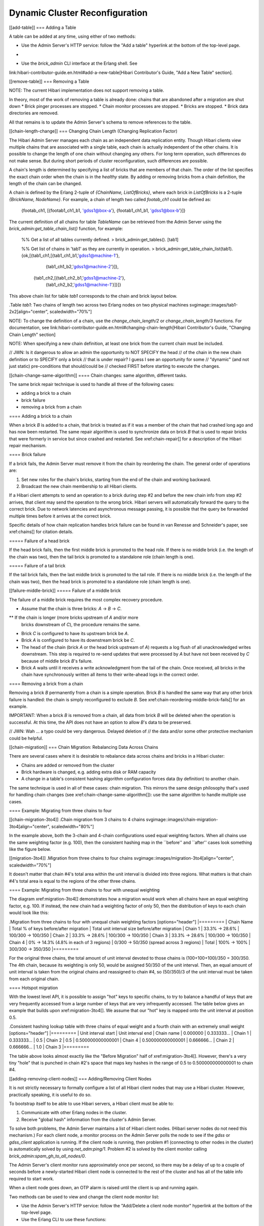 Dynamic Cluster Reconfiguration
===============================

[[add-table]]
=== Adding a Table

A table can be added at any time, using either of two methods:

* Use the Admin Server's HTTP service: follow the "Add a table" hyperlink
  at the bottom of the top-level page.
+
* Use the `brick_admin` CLI interface at the Erlang shell.  See
link:hibari-contributor-guide.en.html#add-a-new-table[Hibari Contributor's Guide,
"Add a New Table" section].

[[remove-table]]
=== Removing a Table

NOTE: The current Hibari implementation does not support removing
a table.

In theory, most of the work of removing a table is already done:
chains that are abandoned after a migration are shut down
* Brick pinger processes are stopped.
* Chain monitor processes are stopped.
* Bricks are stopped.
* Brick data directories are removed.

All that remains is to update the Admin Server's schema to remove
references to the table.

[[chain-length-change]]
=== Changing Chain Length (Changing Replication Factor)

The Hibari Admin Server manages each chain as an independent data
replication entity.  Though Hibari clients view multiple chains that
are associated with a single table, each chain is actually independent
of the other chains.  It is possible to change the length of one chain
without changing any others.  For long term operation, such
differences do not make sense.  But during short periods of cluster
reconfiguration, such differences are possible.

A chain's length is determined by specifying a list of bricks that are
members of that chain.  The order of the list specifies the exact
chain order when the chain is in the `healthy` state.  By adding or
removing bricks from a chain definition, the length of the chain can
be changed.

A chain is defined by the Erlang 2-tuple of
`{ChainName, ListOfBricks}`, where each brick in `ListOfBricks` is a
2-tuple `{BrickName, NodeName}`.  For example, a chain of length two
called `footab_ch1` could be defined as:

  {footab_ch1, [{footab1_ch1_b1, 'gdss1@box-a'}, {footab1_ch1_b1, 'gdss1@box-b'}]}

The current definition of all chains for table `TableName` can be
retrieved from the Admin Server using the
`brick_admin:get_table_chain_list()` function, for example:

  %% Get a list of all tables currently defined.
  > brick_admin:get_tables().
  [tab1]

  %% Get list of chains in 'tab1' as they are currently in operation.
  > brick_admin:get_table_chain_list(tab1).
  {ok,[{tab1_ch1,[{tab1_ch1_b1,'gdss1@machine-1'},
                  {tab1_ch1_b2,'gdss1@machine-2'}]},
       {tab1_ch2,[{tab1_ch2_b1,'gdss1@machine-2'},
                  {tab1_ch2_b2,'gdss1@machine-1'}]}]}

This above chain list for table `tab1` corresponds to the chain and
brick layout below.

.Table `tab1`: Two chains of length two across two Erlang nodes on two physical machines
svgimage::images/tab1-2x2[align="center", scaledwidth="70%"]

NOTE: To change the definition of a chain, use the
`change_chain_length/2` or `change_chain_length/3` functions.  For
documentation, see
link:hibari-contributor-guide.en.html#changing-chain-length[Hibari Contributor's Guide,
"Changing Chain Length" section]

NOTE: When specifying a new chain definition, at least one brick from
the current chain must be included.

// JWN: Is it dangerous to allow an admin the opportunity to NOT SPECIFY the head
// of the chain in the new chain definition or to SPECIFY only a brick
// that is under repair?  I guess I see an opportunity for some
// "dynamic" (and not just static) pre-conditions that should/could be
// checked FIRST before starting to execute the changes.

[[chain-change-same-algorithm]]
==== Chain changes: same algorithm, different tasks.

The same brick repair technique is used to handle all three of the
following cases:

* adding a brick to a chain
* brick failure
* removing a brick from a chain

==== Adding a brick to a chain

When a brick `B` is added to a chain, that brick is treated as if it
was a member of the chain that had crashed long ago and has now been
restarted.  The same repair algorithm is used to synchronize data on
brick `B` that is used to repair bricks that were formerly in service
but since crashed and restarted.  See xref:chain-repair[] for a
description of the Hibari repair mechanism.

==== Brick failure

If a brick fails, the Admin Server must remove it from the chain by
reordering the chain.  The general order of operations are:

1. Set new roles for the chain's bricks, starting from the end of the
   chain and working backward.
2. Broadcast the new chain membership to all Hibari clients.

If a Hibari client attempts to send an operation to a brick during
step #2 and before the new chain info from step #2 arrives, that
client may send the operation to the wrong brick.  Hibari servers will
automatically forward the query to the correct brick.  Due to network
latencies and asynchronous message passing, it is possible that the
query be forwarded multiple times before it arrives at the correct
brick.

Specific details of how chain replication handles brick failure can be
found in van Renesse and Schneider's paper, see xref:chains[] for
citation details.

===== Failure of a head brick

If the head brick fails, then the first middle brick is promoted to the
head role.  If there is no middle brick (i.e. the length of the chain
was two), then the tail brick is promoted to a standalone role (chain
length is one).

===== Failure of a tail brick

If the tail brick fails, then the last middle brick is promoted to the
tail role.  If there is no middle brick (i.e. the length of the chain
was two), then the head brick is promoted to a standalone role (chain
length is one).

[[failure-middle-brick]]
===== Failure of a middle brick

The failure of a middle brick requires the most complex recovery
procedure.

* Assume that the chain is three bricks: `A` -> `B` -> `C`.
** If the chain is longer (more bricks upstream of `A` and/or more
 bricks downstream of `C`), the procedure remains the same.
* Brick `C` is configured to have its upstream brick be `A`.
* Brick `A` is configured to have its downstream brick be `C`.
* The head of the chain (brick `A` or the head brick upstream of `A`)
  requests a log flush of all unacknowledged writes downstream.  This
  step is required to re-send updates that were processed by `A` but
  have not been received by `C` because of middle brick `B`'s
  failure.
* Brick `A` waits until it receives a write acknowledgment from the
  tail of the chain.  Once received, all bricks in the chain have
  synchronously written all items to their write-ahead logs in the
  correct order.

==== Removing a brick from a chain

Removing a brick `B` permanently from a chain is a simple operation.
Brick `B` is
handled the same way that any other brick failure is handled: the
chain is simply reconfigured to exclude `B`.  See
xref:chain-reordering-middle-brick-fails[] for an example.

IMPORTANT: When a brick `B` is removed from a chain, all data from
brick `B` will be deleted when the operation is successful.  At this
time, the API does not have an option to allow `B`'s data to be
preserved.

// JWN: Wah ... a typo could be very dangerous.  Delayed deletion of
// the data and/or some other protective mechanism could be helpful.

[[chain-migration]]
=== Chain Migration: Rebalancing Data Across Chains

There are several cases where it is desirable to rebalance data across
chains and bricks in a Hibari cluster:

* Chains are added or removed from the cluster
* Brick hardware is changed, e.g. adding extra disk or RAM capacity
* A change in a table's consistent hashing algorithm configuration
  forces data (by definition) to another chain.

The same technique is used in all of these cases: chain migration.
This mirrors the same design philosophy that's used for handling chain
changes (see xref:chain-change-same-algorithm[]): use the same
algorithm to handle multiple use cases.

==== Example: Migrating from three chains to four

[[chain-migration-3to4]]
.Chain migration from 3 chains to 4 chains
svgimage::images/chain-migration-3to4[align="center", scaledwidth="80%"]

In the example above, both the 3-chain and 4-chain configurations used
equal weighting factors.  When all chains use the same weighting
factor (e.g. 100), then the consistent hashing map in the ``before''
and ``after'' cases look something like the figure below.

[[migration-3to4]]
.Migration from three chains to four chains
svgimage::images/migration-3to4[align="center", scaledwidth="70%"]

It doesn't matter that chain #4's total area within the unit interval
is divided into three regions.  What matters is that chain #4's total
area is equal to the regions of the other three chains.

==== Example: Migrating from three chains to four with unequal weighting

The diagram xref:migration-3to4[] demonstrates how a migration would
work when all chains have an equal weighting factor, e.g. 100.  If
instead, the new chain had a weighting factor of only 50, then the
distribution of keys to each chain would look like this:

.Migration from three chains to four with unequal chain weighting factors
[options="header"]
|=========
| Chain Name | Total % of keys before/after migration | Total unit interval size before/after migration
| Chain 1 | 33.3% -> 28.6% | 100/300 -> 100/350
| Chain 2 | 33.3% -> 28.6% | 100/300 -> 100/350
| Chain 3 | 33.3% -> 28.6% | 100/300 -> 100/350
| Chain 4 | 0% -> 14.3% (4.8% in each of 3 regions) | 0/300 -> 50/350 (spread across 3 regions)
| Total   | 100% -> 100% | 300/300 -> 350/350
|=========

For the original three chains, the total amount of unit interval
devoted to those chains is (100+100+100)/350 = 300/350.  The 4th
chain, because its weighting is only 50, would be assigned 50/350 of
the unit interval.  Then, an equal amount of unit interval is taken
from the original chains and reassigned to chain #4, so (50/350)/3 of
the unit interval must be taken from each original chain.

==== Hotspot migration

With the lowest level API, it is possible to assign "hot" keys to
specific chains, to try to balance a handful of keys that are very
frequently accessed from a large number of keys that are very
infrequently accessed.  The table below gives an example that builds
upon xref:migration-3to4[].  We assume that our "hot" key is mapped
onto the unit interval at position 0.5.

.Consistent hashing lookup table with three chains of equal weight and a fourth chain with an extremely small weight
[options="header"]
|=========
| Unit interval start | Unit interval end | Chain name
| 0.000000            | 0.333333...       | Chain 1
| 0.333333...         | 0.5               | Chain 2
| 0.5                 | 0.500000000000001 | Chain 4
| 0.500000000000001   | 0.666666...       | Chain 2
| 0.666666...         | 1.0               | Chain 3
|=========

The table above looks almost exactly like the "Before Migration" half
of xref:migration-3to4[].  However, there's a very tiny "hole" that is
punched in chain #2's space that maps key hashes in the range of 0.5
to 0.500000000000001 to chain #4.

[[adding-removing-client-nodes]]
=== Adding/Removing Client Nodes

It is not strictly necessary to formally configure a list of all
Hibari client nodes that may use a Hibari cluster.  However,
practically speaking, it is useful to do so.

To bootstrap itself to be able to use Hibari servers, a Hibari client
must be able to:

1. Communicate with other Erlang nodes in the cluster.
2. Receive "global hash" information from the cluster's Admin
   Server.

To solve both problems, the Admin Server maintains a list of Hibari
client nodes.  (Hibari server nodes do not need this mechanism.)  For
each client node, a monitor process on the Admin Server polls the node
to see if the `gdss` or `gdss_client` application is running.  If the
client node is running, then problem #1 (connecting to other nodes in
the cluster) is automatically solved by using `net_adm:ping/1`.
Problem #2 is solved by the client monitor calling
`brick_admin:spam_gh_to_all_nodes/0`.

The Admin Server's client monitor runs approximately once per second,
so there may be a delay of up to a couple of seconds before a
newly-started Hibari client node is connected to the rest of the
cluster and has all of the table info required to start work.

When a client node goes down, an OTP alarm is raised until the client
is up and running again.

Two methods can be used to view and change the client node monitor
list:

* Use the Admin Server's HTTP service: follow the "Add/Delete a client
  node monitor" hyperlink at the bottom of the top-level page.
* Use the Erlang CLI to use these functions:
** `brick_admin:add_client_monitor/1`
** `brick_admin:delete_client_monitor/1`
** `brick_admin:get_client_monitor_list/0`
